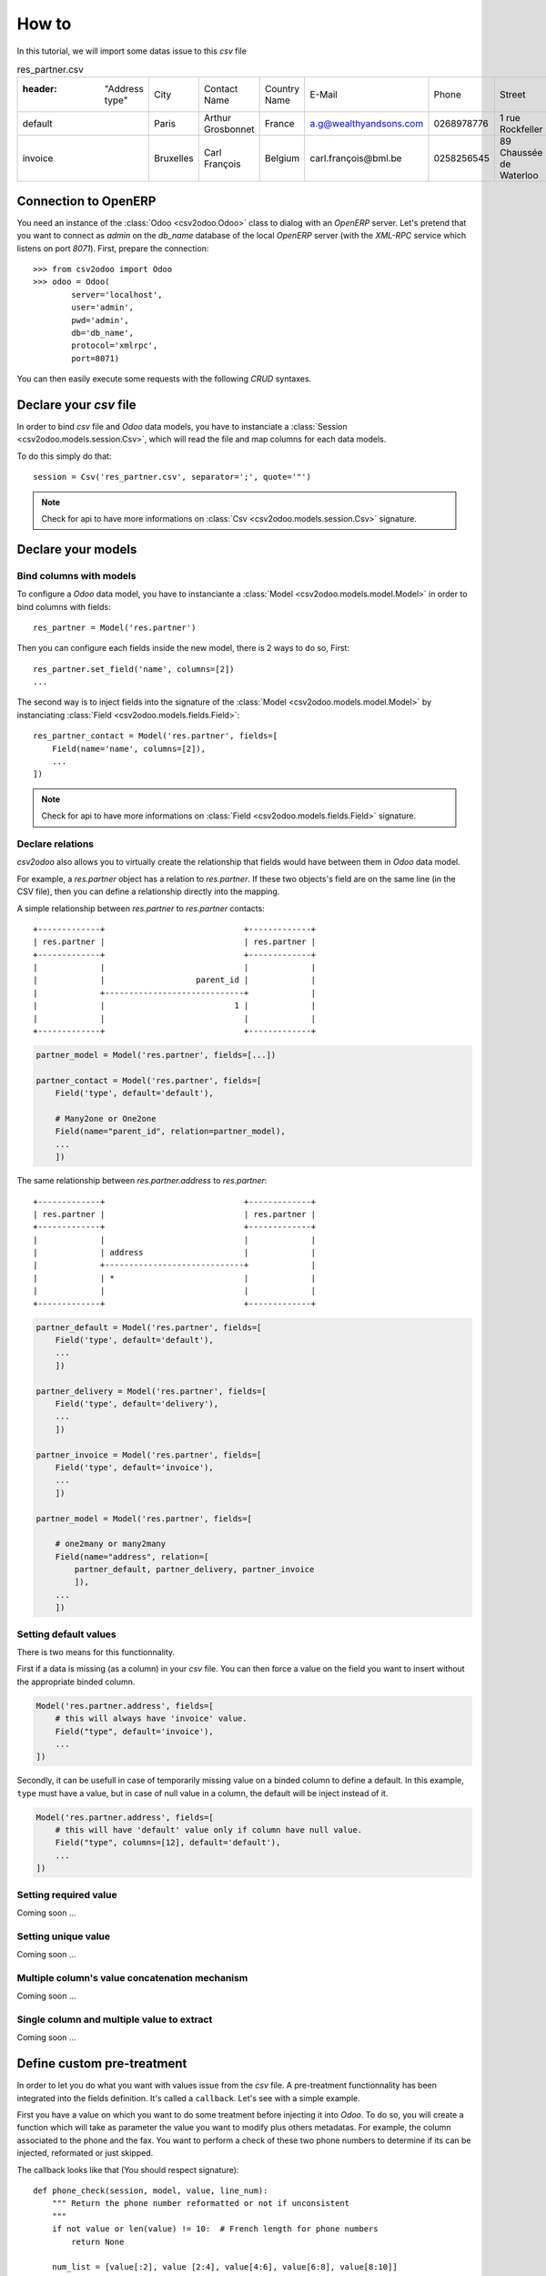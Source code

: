 .. _how-to:

How to
******

In this tutorial, we will import some datas issue to this `csv` file

.. csv-table:: res_partner.csv

   :header: "Address type", "City", "Contact Name", "Country Name", "E-Mail", "Phone", "Street", "Street2", "Title", "Zip", "Partner name", "Partner Country Name", "Partner City"
    "default", "Paris", "Arthur Grosbonnet", "France", "a.g@wealthyandsons.com", 0268978776, "1 rue Rockfeller", , "Sir", 75016, "BML", "France", "Paris"
    "invoice", "Bruxelles", "Carl François", "Belgium", "carl.françois@bml.be", "0258256545", "89 Chaussée de Waterloo", , , 1000, "BML", "Belgium", "Bruxelles"

Connection to OpenERP
=====================

You need an instance of the :class:`Odoo <csv2odoo.Odoo>` class to dialog with an
`OpenERP` server. Let's pretend that you want to connect as `admin` on the
`db_name` database of the local `OpenERP` server (with the `XML-RPC` service
which listens on port `8071`). First, prepare the connection::

    >>> from csv2odoo import Odoo 
    >>> odoo = Odoo(
            server='localhost',
            user='admin',
            pwd='admin',
            db='db_name',
            protocol='xmlrpc',
            port=8071)

You can then easily execute some requests with the following `CRUD` syntaxes.

Declare your `csv` file
=======================

In order to bind `csv` file and `Odoo` data models, you have to instanciate a
:class:`Session <csv2odoo.models.session.Csv>`, which will read the file and
map columns for each data models.

To do this simply do that::
    
    session = Csv('res_partner.csv', separator=';', quote='"')

.. note::

    Check for api to have more informations on
    :class:`Csv <csv2odoo.models.session.Csv>` signature.

Declare your models
===================

Bind columns with models
------------------------

To configure a `Odoo` data model, you have to instanciante a
:class:`Model <csv2odoo.models.model.Model>` in order to bind columns with fields::

    res_partner = Model('res.partner')

Then you can configure each fields inside the new model, there is 2 ways to 
do so, First::

    res_partner.set_field('name', columns=[2])
    ...

The second way is to inject fields into the signature of the
:class:`Model <csv2odoo.models.model.Model>` by instanciating
:class:`Field <csv2odoo.models.fields.Field>`::

    res_partner_contact = Model('res.partner', fields=[
        Field(name='name', columns=[2]),
        ...
    ])

.. note::

    Check for api to have more informations on
    :class:`Field <csv2odoo.models.fields.Field>` signature.

Declare relations
-----------------

`csv2odoo` also allows you to virtually create the relationship that fields
would have between them in `Odoo` data model.

For example, a `res.partner` object has a relation to `res.partner`. If
these two objects's field are on the same line (in the CSV file), then you can
define a relationship directly into the mapping.

A simple relationship between `res.partner` to `res.partner` contacts::
    
    +-------------+                             +-------------+
    | res.partner |                             | res.partner |
    +-------------+                             +-------------+
    |             |                             |             |
    |             |                   parent_id |             |
    |             +-----------------------------+             |
    |             |                           1 |             |
    |             |                             |             |
    +-------------+                             +-------------+

.. code-block:: python
    
    partner_model = Model('res.partner', fields=[...])

    partner_contact = Model('res.partner', fields=[
        Field('type', default='default'),

        # Many2one or One2one
        Field(name="parent_id", relation=partner_model),
        ...
        ])


The same relationship between `res.partner.address` to `res.partner`::

    +-------------+                             +-------------+
    | res.partner |                             | res.partner |
    +-------------+                             +-------------+
    |             |                             |             |
    |             | address                     |             |
    |             +-----------------------------+             |
    |             | *                           |             |
    |             |                             |             |
    +-------------+                             +-------------+

.. code-block:: python
    
    partner_default = Model('res.partner', fields=[
        Field('type', default='default'),
        ...
        ])

    partner_delivery = Model('res.partner', fields=[
        Field('type', default='delivery'),
        ...
        ])

    partner_invoice = Model('res.partner', fields=[
        Field('type', default='invoice'),
        ...
        ])

    partner_model = Model('res.partner', fields=[
        
        # one2many or many2many
        Field(name="address", relation=[
            partner_default, partner_delivery, partner_invoice
            ]),
        ...
        ])

Setting default values
----------------------

There is two means for this functionnality.

First if a data is missing (as a column) in your `csv` file. You can then force
a value on the field you want to insert without the appropriate binded column.

.. code-block:: python

    Model('res.partner.address', fields=[
        # this will always have 'invoice' value.
        Field("type", default='invoice'),
        ...
    ])

Secondly, it can be usefull in case of temporarily missing value on a binded
column to define a default. In this example, ``type`` must have a value, but in
case of null value in a column, the default will be inject instead of it.

.. code-block:: python

    Model('res.partner.address', fields=[
        # this will have 'default' value only if column have null value.
        Field("type", columns=[12], default='default'),
        ...
    ])

Setting required value
----------------------

Coming soon ...

Setting unique value
--------------------

Coming soon ...

Multiple column's value concatenation mechanism
-----------------------------------------------

Coming soon ...

Single column and multiple value to extract
-------------------------------------------

Coming soon ...

Define custom pre-treatment
===========================

In order to let you do what you want with values issue from the `csv` file. A
pre-treatment functionnality has been integrated into the fields definition.
It's called a ``callback``. Let's see with a simple example.

First you have a value on which you want to do some treatment before injecting it
into `Odoo`. To do so, you will create a function which will take as parameter
the value you want to modify plus others metadatas. For example, the column
associated to the phone and the fax. You want to perform a check of these two
phone numbers to determine if its can be injected, reformated or just skipped.

The callback looks like that (You should respect signature)::

    def phone_check(session, model, value, line_num):
        """ Return the phone number reformatted or not if unconsistent
        """
        if not value or len(value) != 10:  # French length for phone numbers
            return None
        
        num_list = [value[:2], value [2:4], value[4:6], value[6:8], value[8:10]]
        return ' '.join(num_list)

    Field('phone', columns=[2], callbacks=phone_check),
    Field('fax', columns=[3], callbacks=phone_check),

.. note::

    See callback documentation to have more explanation on functionnalities.

For this example, you should also have used the preconfigured callback function
too (:func:`check_phone <csv2odoo.callbacks.get_phones>`)::

    from csv2odoo.callbacks import get_phones

    Field('phone', columns=[2], callbacks=get_phones('phone')),
    Field('fax', columns=[3], callbacks=get_phones('fax')),

.. note::
    
    Callbacks can be a closure too, with a proper signature usable in the field
    definition, but only the closure is used by the pre-treatment functionnality.

.. note::
    
    Callbacks can be used also to dynamically change ``CRUD`` actions. See below.

Skip a record (Field level)
---------------------------

This functionnality skip a field if the callback return True.

.. code-block:: python

    def callback_func_skip(session, model, value, line_num):
        """ Check the value and return True or False depending on action you want
        """
        return False

    Model('model.name', fields=[
        Field(name="field_name", columns=[1], callbacks=callback_func_skip, skip=True),
    ])

Or the second version using exception.

.. code-block:: python

    def callback_func_skip(session, model, value, line_num):
        """ Check the value and return True or False depending on action you want
        """
        raise csv2odoo.exceptions.SkipObjectException

    Model('model.name', fields=[
        Field(name="field_name", columns=[1], callbacks=callback_func_skip),
    ])

Skip a record (Model level)
---------------------------

This functionnality skip a record if the callback return True.

.. code-block:: python

    def callback_func_skip(session, model, value, line_num):
        """ Check the value and return True or False depending on action you want
        """
        return False

    Model('model.name', fields=[
        
        # All field types
        Field(name="field_name1", columns=[0]),
        Field(name="field_name3", columns=[2], callbacks=[callback_func_skip], ignore=True),

        ])

Launching the importation process
=================================

Now its time to bind csv files to their appropriated data models. To do so, just
``link`` both of them.

.. code-block:: python

    session.bind(odoo, models=[
        partner_default,
        partner_delivery,
        partner_invoice,
    ])

.. note::
    
    As you could see, the binding between `models` and `odoo` is done by the
    `one2many` relationship, you bind only higher relations and the link will be
    automatically created while data processing.

    Doing this::
        
        session.bind(odoo, models=[
            partner_default,
            partner_delivery,
            partner_invoice,
            partner_model,
        ])

    Will mean the same as the previous example.
        

Full example
------------

See :ref:`examples` section.

Getting a resume
----------------

At the end of your script, you can demand a resume of actions processed during
the importation, to do so, just type the following::
    
    csv2odoo.show_stats()

It will show you a resume like this one::

    Coming soon ...
    


